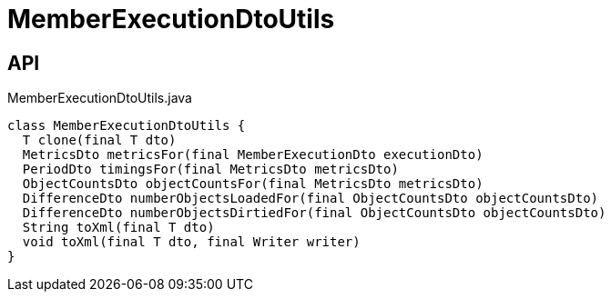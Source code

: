 = MemberExecutionDtoUtils
:Notice: Licensed to the Apache Software Foundation (ASF) under one or more contributor license agreements. See the NOTICE file distributed with this work for additional information regarding copyright ownership. The ASF licenses this file to you under the Apache License, Version 2.0 (the "License"); you may not use this file except in compliance with the License. You may obtain a copy of the License at. http://www.apache.org/licenses/LICENSE-2.0 . Unless required by applicable law or agreed to in writing, software distributed under the License is distributed on an "AS IS" BASIS, WITHOUT WARRANTIES OR  CONDITIONS OF ANY KIND, either express or implied. See the License for the specific language governing permissions and limitations under the License.

== API

[source,java]
.MemberExecutionDtoUtils.java
----
class MemberExecutionDtoUtils {
  T clone(final T dto)
  MetricsDto metricsFor(final MemberExecutionDto executionDto)
  PeriodDto timingsFor(final MetricsDto metricsDto)
  ObjectCountsDto objectCountsFor(final MetricsDto metricsDto)
  DifferenceDto numberObjectsLoadedFor(final ObjectCountsDto objectCountsDto)
  DifferenceDto numberObjectsDirtiedFor(final ObjectCountsDto objectCountsDto)
  String toXml(final T dto)
  void toXml(final T dto, final Writer writer)
}
----

